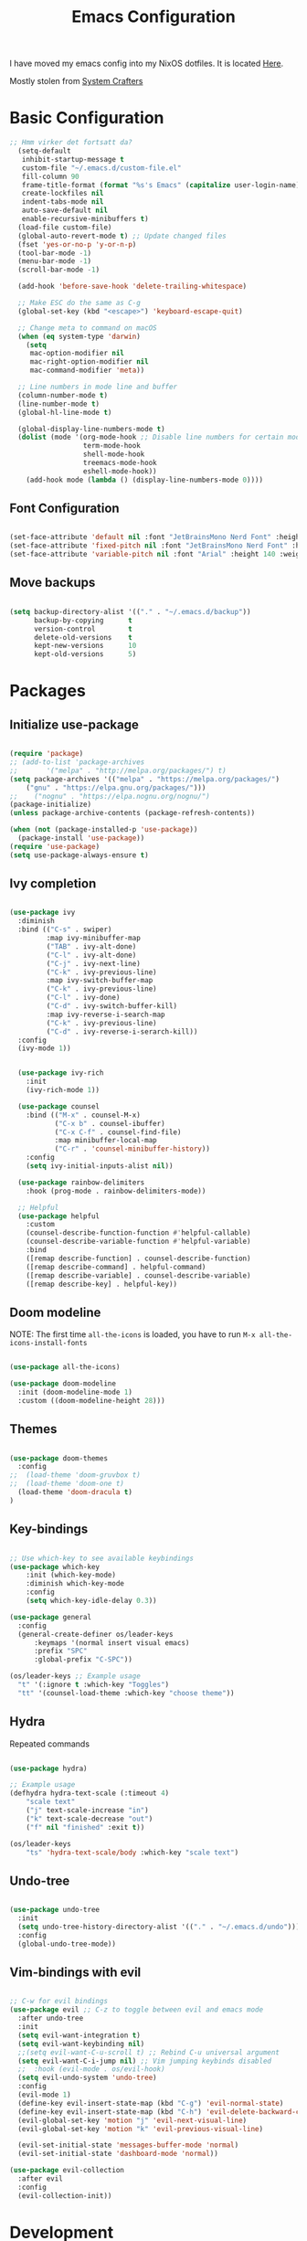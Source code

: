 #+title: Emacs Configuration
#+PROPERTY: header-args:emacs-lisp :tangle ./init.el :mkdirp yes

I have moved my emacs config into my NixOS dotfiles. It is located [[https://github.com/LilleAila/dotfiles/tree/main/home/programs/emacs][Here]].

Mostly stolen from [[https://youtube.com/@SystemCrafters][System Crafters]]

* Basic Configuration

#+begin_src emacs-lisp
  ;; Hmm virker det fortsatt da?
    (setq-default
     inhibit-startup-message t
     custom-file "~/.emacs.d/custom-file.el"
     fill-column 90
     frame-title-format (format "%s's Emacs" (capitalize user-login-name))
     create-lockfiles nil
     indent-tabs-mode nil
     auto-save-default nil
     enable-recursive-minibuffers t)
    (load-file custom-file)
    (global-auto-revert-mode t) ;; Update changed files
    (fset 'yes-or-no-p 'y-or-n-p)
    (tool-bar-mode -1)
    (menu-bar-mode -1)
    (scroll-bar-mode -1)

    (add-hook 'before-save-hook 'delete-trailing-whitespace)

    ;; Make ESC do the same as C-g
    (global-set-key (kbd "<escape>") 'keyboard-escape-quit)

    ;; Change meta to command on macOS
    (when (eq system-type 'darwin)
      (setq
       mac-option-modifier nil
       mac-right-option-modifier nil
       mac-command-modifier 'meta))

    ;; Line numbers in mode line and buffer
    (column-number-mode t)
    (line-number-mode t)
    (global-hl-line-mode t)

    (global-display-line-numbers-mode t)
    (dolist (mode '(org-mode-hook ;; Disable line numbers for certain modes
                    term-mode-hook
                    shell-mode-hook
                    treemacs-mode-hook
                    eshell-mode-hook))
      (add-hook mode (lambda () (display-line-numbers-mode 0))))

#+end_src

** Font Configuration

#+begin_src emacs-lisp

  (set-face-attribute 'default nil :font "JetBrainsMono Nerd Font" :height 120)
  (set-face-attribute 'fixed-pitch nil :font "JetBrainsMono Nerd Font" :height 120)
  (set-face-attribute 'variable-pitch nil :font "Arial" :height 140 :weight 'regular)

#+end_src

** Move backups

#+begin_src emacs-lisp

  (setq backup-directory-alist '(("." . "~/.emacs.d/backup"))
        backup-by-copying      t
        version-control        t
        delete-old-versions    t
        kept-new-versions      10
        kept-old-versions      5)

#+end_src

* Packages
** Initialize use-package

#+begin_src emacs-lisp

(require 'package)
;; (add-to-list 'package-archives
;; 	     '("melpa" . "http://melpa.org/packages/") t)
(setq package-archives '(("melpa" . "https://melpa.org/packages/")
    ("gnu" . "https://elpa.gnu.org/packages/")))
;;    ("nognu" . "https://elpa.nognu.org/nognu/")
(package-initialize)
(unless package-archive-contents (package-refresh-contents))

(when (not (package-installed-p 'use-package))
  (package-install 'use-package))
(require 'use-package)
(setq use-package-always-ensure t)

#+end_src

** Ivy completion

#+begin_src emacs-lisp

(use-package ivy
  :diminish
  :bind (("C-s" . swiper)
         :map ivy-minibuffer-map
         ("TAB" . ivy-alt-done)
         ("C-l" . ivy-alt-done)
         ("C-j" . ivy-next-line)
         ("C-k" . ivy-previous-line)
         :map ivy-switch-buffer-map
         ("C-k" . ivy-previous-line)
         ("C-l" . ivy-done)
         ("C-d" . ivy-switch-buffer-kill)
         :map ivy-reverse-i-search-map
         ("C-k" . ivy-previous-line)
         ("C-d" . ivy-reverse-i-serarch-kill))
  :config
  (ivy-mode 1))


  (use-package ivy-rich
    :init
    (ivy-rich-mode 1))

  (use-package counsel
    :bind (("M-x" . counsel-M-x)
           ("C-x b" . counsel-ibuffer)
           ("C-x C-f" . counsel-find-file)
           :map minibuffer-local-map
           ("C-r" . 'counsel-minibuffer-history))
    :config
    (setq ivy-initial-inputs-alist nil))

  (use-package rainbow-delimiters
    :hook (prog-mode . rainbow-delimiters-mode))

  ;; Helpful
  (use-package helpful
    :custom
    (counsel-describe-function-function #'helpful-callable)
    (counsel-describe-variable-function #'helpful-variable)
    :bind
    ([remap describe-function] . counsel-describe-function)
    ([remap describe-command] . helpful-command)
    ([remap describe-variable] . counsel-describe-variable)
    ([remap describe-key] . helpful-key))

#+end_src

** Doom modeline

NOTE: The first time =all-the-icons= is loaded, you have to run =M-x all-the-icons-install-fonts=

#+begin_src emacs-lisp

(use-package all-the-icons)

(use-package doom-modeline
  :init (doom-modeline-mode 1)
  :custom ((doom-modeline-height 28)))

#+end_src

** Themes

#+begin_src emacs-lisp

(use-package doom-themes
  :config
;;  (load-theme 'doom-gruvbox t)
;;  (load-theme 'doom-one t)
  (load-theme 'doom-dracula t)
)

#+end_src

** Key-bindings

#+begin_src emacs-lisp

  ;; Use which-key to see available keybindings
  (use-package which-key
      :init (which-key-mode)
      :diminish which-key-mode
      :config
      (setq which-key-idle-delay 0.3))

  (use-package general
    :config
    (general-create-definer os/leader-keys
        :keymaps '(normal insert visual emacs)
        :prefix "SPC"
        :global-prefix "C-SPC"))

  (os/leader-keys ;; Example usage
    "t" '(:ignore t :which-key "Toggles")
    "tt" '(counsel-load-theme :which-key "choose theme"))

#+end_src

** Hydra

Repeated commands

#+begin_src emacs-lisp

(use-package hydra)

;; Example usage
(defhydra hydra-text-scale (:timeout 4)
    "scale text"
    ("j" text-scale-increase "in")
    ("k" text-scale-decrease "out")
    ("f" nil "finished" :exit t))

(os/leader-keys
    "ts" 'hydra-text-scale/body :which-key "scale text")

#+end_src

** Undo-tree

#+begin_src emacs-lisp

(use-package undo-tree
  :init
  (setq undo-tree-history-directory-alist '(("." . "~/.emacs.d/undo")))
  :config
  (global-undo-tree-mode))

#+end_src

** Vim-bindings with evil

#+begin_src emacs-lisp

;; C-w for evil bindings
(use-package evil ;; C-z to toggle between evil and emacs mode
  :after undo-tree
  :init
  (setq evil-want-integration t)
  (setq evil-want-keybinding nil)
  ;;(setq evil-want-C-u-scroll t) ;; Rebind C-u universal argument
  (setq evil-want-C-i-jump nil) ;; Vim jumping keybinds disabled
  ;;  :hook (evil-mode . os/evil-hook)
  (setq evil-undo-system 'undo-tree)
  :config
  (evil-mode 1)
  (define-key evil-insert-state-map (kbd "C-g") 'evil-normal-state)
  (define-key evil-insert-state-map (kbd "C-h") 'evil-delete-backward-char-and-join)
  (evil-global-set-key 'motion "j" 'evil-next-visual-line)
  (evil-global-set-key 'motion "k" 'evil-previous-visual-line)

  (evil-set-initial-state 'messages-buffer-mode 'normal)
  (evil-set-initial-state 'dashboard-mode 'normal))

(use-package evil-collection
  :after evil
  :config
  (evil-collection-init))

#+end_src

* Development
** Comments

Toggle line comments with =M-/=

#+begin_src emacs-lisp

  (use-package evil-nerd-commenter
    :bind ("M-/" . evilnc-comment-or-uncomment-lines))

#+end_src

** Languages

*** LSP Language Servers

All supported language servers can be found [[https://emacs-lsp.github.io/lsp-mode/page/languages/][here]]. Some of them support automatic installation.

#+begin_src emacs-lisp

  (defun os/lsp-mode-setup ()
    (setq lsp-headerline-breadcrumb-segments '(path-up-to-project file symbols))
    (lsp-headerline-breadcrumb-mode))

  (use-package lsp-mode
    :commands (lsp lsp-deferred)
    :hook (lsp-mode . os/lsp-mode-setup)
    :init
    (setq lsp-keymap-prefix "C-c l")
    :config
    (lsp-enable-which-key-integration t))

  (use-package lsp-ui
    :hook (lsp-mode . lsp-ui-mode)
    :custom
    (lsp-ui-doc-position 'bottom)
    (lsp-ui-doc-show-with-cursor t))

  (use-package lsp-treemacs ;; treemacs and lsp-treemacs-symbols commands
    :after lsp-mode)

  (os/leader-keys
    "e" '(:ignore t :which-key "Explorer")
    "et" '(treemacs :which-key "Toggle tree")
    "es" '(lsp-treemacs-symbols :which-key "Show symbols")
  )

  (use-package lsp-ivy)

#+end_src

*** Company Completion

#+begin_src emacs-lisp

(use-package company
  :after lsp-mode
  :hook (lsp-mode . company-mode)
  :bind (:map company-active-map
         ("<tab>" . company-complete-selection))
        (:map lsp-mode-map
         ("<tab>" . company-indent-or-complete-common))
  :custom
  (company-minimum-prefix-length 1)
  (company-idle-delay 0.0))

(use-package company-box
  :hook (company-mode . company-box-mode))

#+end_src

*** Fix PATH

Emacs does not recognise node installations installed through nvm, so they have to be added manually. This will have to be changed for other computers.

#+begin_src emacs-lisp

(setenv "PATH" (concat (getenv "PATH") ":/Users/olaisolsvik/.nvm/versions/node/v20.3.1/bin"))
(setq exec-path (append exec-path '("/Users/olaisolsvik/.nvm/versions/node/v20.3.1/bin")))

#+end_src

*** TypeScript

#+begin_src emacs-lisp

  (use-package typescript-mode
    :mode "\\.ts\\'"
    :hook (typescript-mode . lsp-deferred)
    :config
    (setq typescript-indent-level 2))

#+end_src

** Projectile

Project management

#+begin_src emacs-lisp

(use-package projectile
  :diminish projectile-mode
  :config (projectile-mode)
  :custom ((projectile-completion-system 'ivy))
  :bind-keymap
  ("C-c p" . projectile-command-map)
  :init
  (when (file-directory-p "~/Projects/Code")
    (setq projectile-proect-search-path '("~/Projects/code")))
  (setq projectile-switch-project-action #'projectile-dired))

(use-package counsel-projectile
  :after projectile
  :config (counsel-projectile-mode))

(os/leader-keys
  "p" '(:ignore t :which-key "Projectile")
  "ps" '(counsel-projectile-rg :which-key "Search string")
  "pf" '(counsel-projectile-find-file :which-key "Find file")
  "po" '(counsel-projectile-switch-project :which-key "Switch project")
 )

#+end_src

** Magit

#+begin_src emacs-lisp

(use-package magit
  :commands (magit-status magit-set-current-branch)
  :custom
  (magit-display-buffer-function #'magit-display-buffer-same-window-except-diff-v1))

#+end_src
* Org Mode
** Configure Org Mode

*** Setup different font sizes for headings

#+begin_src emacs-lisp

(defun os/org-mode-font-setup ()
    (font-lock-add-keywords 'org-mode
                            '(("^ *\\([-]\\) "
                            (0 (prog1 () (compose-region (match-beginning 1) (match-end 1) "•"))))))

    (dolist (face '((org-level-1 . 1.2)
                    (org-level-2 . 1.1)
                    (org-level-3 . 1.05)
                    (org-level-4 . 1.0)
                    (org-level-5 . 1.1)
                    (org-level-6 . 1.1)
                    (org-level-7 . 1.1)
                    (org-level-8 . 1.1)))
        (set-face-attribute (car face) nil :font "Arial" :weight 'regular :height (cdr face)))

    (set-face-attribute 'org-block nil :foreground nil :inherit 'fixed-pitch)
    (set-face-attribute 'org-code nil   :inherit '(shadow fixed-pitch))
    (set-face-attribute 'org-table nil   :inherit '(shadow fixed-pitch))
    (set-face-attribute 'org-verbatim nil :inherit '(shadow fixed-pitch))
    (set-face-attribute 'org-special-keyword nil :inherit '(font-lock-comment-face fixed-pitch))
    (set-face-attribute 'org-meta-line nil :inherit '(font-lock-comment-face fixed-pitch))
    (set-face-attribute 'org-checkbox nil :inherit 'fixed-pitch))

#+end_src

*** Setting up the package

#+begin_src emacs-lisp


  (defun os/org-mode-setup ()
    (org-indent-mode)
    (variable-pitch-mode 1)
    (auto-fill-mode 0)
    (visual-line-mode 1)
    (setq evil-auto-indent nil))


  (use-package org
    :hook (org-mode . os/org-mode-setup)
    :config
    (setq org-ellipsis " ▾")
    (os/org-mode-font-setup)

    (setq org-agenda-start-with-log-mode t)
    (setq org-log-done 'time)
    (setq org-log-into-drawer t)

    (setq org-agenda-files
          '("~/org/Tasks.org"
            "~/org/Notes.org"))

    (setq org-tag-alist ;; Custom tags for C-c C-q
          '((:startgroup)
            ;; Put mutually exclusive tags here
            (:endgroup)
            ("@home" . ?H)
            ("@work" . ?W)
            ("programming" . ?p)
            ("agenda" . ?a)
            ("note" . ?n)
            ("idea" . ?i)))

      ;; Configure custom agenda views
      (setq org-agenda-custom-commands
      '(("d" "Dashboard"
          ((agenda "" ((org-deadline-warning-days 7)))
          (todo "NEXT"
              ((org-agenda-overriding-header "Next Tasks")))
          (tags-todo "agenda/ACTIVE" ((org-agenda-overriding-header "Active Projects")))
          ))

          ("n" "Next Tasks"
          ((todo "NEXT"
                 ((org-agenda-overriding-header "Next Tasks")))))

          ("p" "Programming Tasks" tags-todo "+programming-work") ;; Filter by tags

          ("e" tags-todo "+TODO=\"NEXT\"+Effort<15&+Effort>0"
           ((org-agenda-overriding-header "Low Effort Tasks")
            (org-agenda-max-todos 20)
            (org-agenda-files org-agenda-files)))
      ))

    ;; TODO states
    (setq org-todo-keywords
          '((sequence "TODO(t)" "NEXT(n)" "|" "DONE(d!)")
            (sequence "PLAN(p)" "READY(r)" "ACTIVE(a)" "|" "COMPLETED(c)" "CANC(k@)")))

    ;; Refile (move item)
    (setq org-refile-targets
          '(("Archive.org" :maxlevel . 1)
            ("Tasks.org" :maxlevel . 1)
            ("Notes.org" :maxlevel . 1)))
    (advice-add 'org-refile :after 'org-save-all-org-buffers)

    ;; Capture templates for quick notes
     (setq org-capture-templates
      `(("t" "Task" entry (file+olp "~/org/Tasks.org" "Inbox")
         "* TODO %?\n  %U\n  %a\n  %i" :empty-lines 1)

        ("n" "Note" entry (file+olp "~/org/Notes.org" "Random Notes")
                                    "** %?" :empty-lines 0)
        ))
  )

#+end_src

*** Better header bullets

#+begin_src emacs-lisp

(use-package org-bullets
  :after org
  :hook (org-mode . org-bullets-mode)
  :custom
  (org-bullets-bullet-list '("◉" "○" "●" "○" "●" "○" "●")))

#+end_src

*** Centering the view

#+begin_src emacs-lisp

(defun os/org-mode-visual-fill ()
  (setq visual-fill-column-width 150
        visual-fill-column-center-text t)
  (visual-fill-column-mode 1))
(use-package visual-fill-column
  :after org
  :defer t
  :hook (org-mode . os/org-mode-visual-fill))

#+end_src

*** Make latex preview larger

#+begin_src emacs-lisp

;; Double the LaTeX preview font size (C-c C-x C-l)
;; (setq org-format-latex-options (plist-put org-format-latex-options :scale 2.0))

#+end_src

*** Keybindings

#+begin_src emacs-lisp

(os/leader-keys
  "o" '(:ignore t :which-key "Org mode")
;;  "ol" '(org-agenda-list :which-key "Agenda list")
  "oa" '(org-agenda :which-key "Agenda")
  "oo" '(org-capture :which-key "Capture")
  "os" '(org-schedule :which-key "Add SCHEDULE")
  "od" '(org-deadline :which-key "Add DEADLINE")
  "ot" '(org-todo :which-key "Toggle state")
  "oT" '(org-time-stamp :which-key "Time stamp")
  "og" '(counsel-org-tag :which-key "Tag (counsel)")
  "oS" '(org-set-tags-command :which-key "Set tags")
  "oe" '(org-set-effort :which-key "Set effort")
  "op" '(org-set-property :which-key "Set property")
  "or" '(org-refile :which-key "Refile")
  "oO" '(org-open-at-point :which-key "Open link")
)

(os/leader-keys ;; Toggle monospace font
  "tf" '(variable-pitch-mode :which-key "Variable pitch")
 )

#+end_src

** Configure Babel Languages

#+begin_src emacs-lisp

  (org-babel-do-load-languages
     'org-babel-load-languages
     '((emacs-lisp . t)
       (python . t)))

  (setq org-confirm-babel-evaluate nil)
  (setq org-babel-python-command "python3") ;; Fix the python executable name
  (push '("conf-unix" . conf-unix) org-src-lang-modes)

#+end_src

*** Configure Babel Structure Templates
You can use for example =<el TAB= to insert en elisp code block

#+begin_src emacs-lisp

  (require 'org-tempo)

  (add-to-list 'org-structure-template-alist '("sh" . "src shell"))
  (add-to-list 'org-structure-template-alist '("el" . "src emacs-lisp"))
  (add-to-list 'org-structure-template-alist '("py" . "src python"))
  (add-to-list 'org-structure-template-alist '("cf" . "src conf-unix"))

#+end_src

** Auto-Tangle Configuration Files

#+begin_src emacs-lisp

(defun os/org-babel-tangle-config ()
  (when (string-equal (buffer-file-name)
                      (expand-file-name "~/.emacs.d/Emacs.org"))
    (let ((org-confirm-babel-evaluate nil))
      (org-babel-tangle))))

(add-hook 'org-mode-hook (lambda () (add-hook 'after-save-hook #'os/org-babel-tangle-config)))

#+end_src
